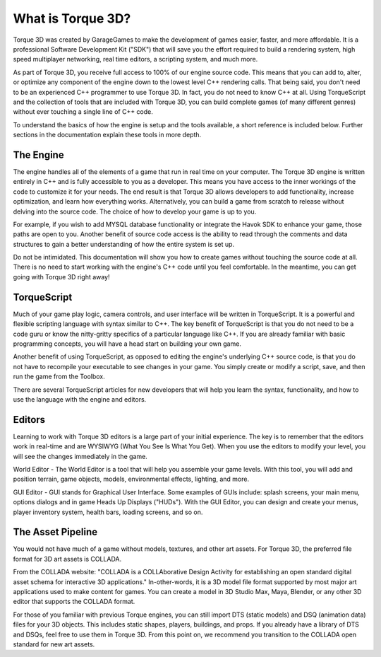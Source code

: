 What is Torque 3D?
==================

Torque 3D was created by GarageGames to make the development of games easier, faster, and more affordable. It is a professional Software Development Kit ("SDK") that will save you the effort required to build a rendering system, high speed multiplayer networking, real time editors, a scripting system, and much more.

As part of Torque 3D, you receive full access to 100% of our engine source code. This means that you can add to, alter, or optimize any component of the engine down to the lowest level C++ rendering calls. That being said, you don't need to be an experienced C++ programmer to use Torque 3D. In fact, you do not need to know C++ at all. Using TorqueScript and the collection of tools that are included with Torque 3D, you can build complete games (of many different genres) without ever touching a single line of C++ code.

To understand the basics of how the engine is setup and the tools available, a short reference is included below. Further sections in the documentation explain these tools in more depth.

The Engine
----------

The engine handles all of the elements of a game that run in real time on your computer. The Torque 3D engine is written entirely in C++ and is fully accessible to you as a developer. This means you have access to the inner workings of the code to customize it for your needs. The end result is that Torque 3D allows developers to add functionality, increase optimization, and learn how everything works. Alternatively, you can build a game from scratch to release without delving into the source code. The choice of how to develop your game is up to you.

For example, if you wish to add MYSQL database functionality or integrate the Havok SDK to enhance your game, those paths are open to you. Another benefit of source code access is the ability to read through the comments and data structures to gain a better understanding of how the entire system is set up.

Do not be intimidated. This documentation will show you how to create games without touching the source code at all. There is no need to start working with the engine's C++ code until you feel comfortable. In the meantime, you can get going with Torque 3D right away!

TorqueScript
------------

Much of your game play logic, camera controls, and user interface will be written in TorqueScript. It is a powerful and flexible scripting language with syntax similar to C++. The key benefit of TorqueScript is that you do not need to be a code guru or know the nitty-gritty specifics of a particular language like C++. If you are already familiar with basic programming concepts, you will have a head start on building your own game.

Another benefit of using TorqueScript, as opposed to editing the engine's underlying C++ source code, is that you do not have to recompile your executable to see changes in your game. You simply create or modify a script, save, and then run the game from the Toolbox.

There are several TorqueScript articles for new developers that will help you learn the syntax, functionality, and how to use the language with the engine and editors.

Editors
-------

Learning to work with Torque 3D editors is a large part of your initial experience. The key is to remember that the editors work in real-time and are WYSIWYG (What You See Is What You Get). When you use the editors to modify your level, you will see the changes immediately in the game.

World Editor - The World Editor is a tool that will help you assemble your game levels. With this tool, you will add and position terrain, game objects, models, environmental effects, lighting, and more.

GUI Editor - GUI stands for Graphical User Interface. Some examples of GUIs include: splash screens, your main menu, options dialogs and in game Heads Up Displays ("HUDs"). With the GUI Editor, you can design and create your menus, player inventory system, health bars, loading screens, and so on.

The Asset Pipeline
------------------

You would not have much of a game without models, textures, and other art assets. For Torque 3D, the preferred file format for 3D art assets is COLLADA.

From the COLLADA website: "COLLADA is a COLLAborative Design Activity for establishing an open standard digital asset schema for interactive 3D applications." In-other-words, it is a 3D model file format supported by most major art applications used to make content for games. You can create a model in 3D Studio Max, Maya, Blender, or any other 3D editor that supports the COLLADA format.

For those of you familiar with previous Torque engines, you can still import DTS (static models) and DSQ (animation data) files for your 3D objects. This includes static shapes, players, buildings, and props. If you already have a library of DTS and DSQs, feel free to use them in Torque 3D. From this point on, we recommend you transition to the COLLADA open standard for new art assets.
